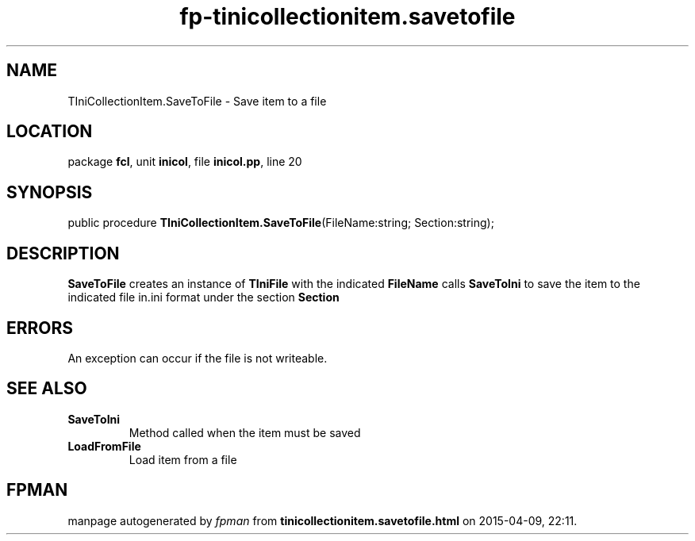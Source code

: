 .\" file autogenerated by fpman
.TH "fp-tinicollectionitem.savetofile" 3 "2014-03-14" "fpman" "Free Pascal Programmer's Manual"
.SH NAME
TIniCollectionItem.SaveToFile - Save item to a file
.SH LOCATION
package \fBfcl\fR, unit \fBinicol\fR, file \fBinicol.pp\fR, line 20
.SH SYNOPSIS
public procedure \fBTIniCollectionItem.SaveToFile\fR(FileName:string; Section:string);
.SH DESCRIPTION
\fBSaveToFile\fR creates an instance of \fBTIniFile\fR with the indicated \fBFileName\fR calls \fBSaveToIni\fR to save the item to the indicated file in.ini format under the section \fBSection\fR 


.SH ERRORS
An exception can occur if the file is not writeable.


.SH SEE ALSO
.TP
.B SaveToIni
Method called when the item must be saved
.TP
.B LoadFromFile
Load item from a file

.SH FPMAN
manpage autogenerated by \fIfpman\fR from \fBtinicollectionitem.savetofile.html\fR on 2015-04-09, 22:11.

